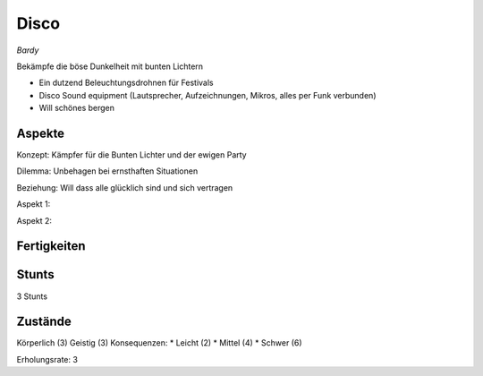 =====
Disco
=====

*Bardy*

Bekämpfe die böse Dunkelheit mit bunten Lichtern

* Ein dutzend Beleuchtungsdrohnen für Festivals
* Disco Sound equipment (Lautsprecher, Aufzeichnungen, Mikros, alles per Funk verbunden)

* Will schönes bergen

Aspekte
^^^^^^^

Konzept: Kämpfer für die Bunten Lichter und der ewigen Party

Dilemma: Unbehagen bei ernsthaften Situationen

Beziehung: Will dass alle glücklich sind und sich vertragen

Aspekt 1:

Aspekt 2:

Fertigkeiten
^^^^^^^^^^^^

.. hlist::
   :columns: 3

   * Athletik: 1
   * Bildung
   * Charisma: 4
   * Diebeskunst
   * Empathie: 3
   * Fahren: 1
   * Handwerk: 3
   * Heimlichkeit
   * Kontakte: 2
   * Kraft: 1
   * Kämpfen
   * Nachforschung
   * Provozieren
   * Ressourcen
   * Schießen: 2
   * Spezialwissen
   * Täuschung: 1
   * Wahrnehmung: 2
   * Wille

Stunts
^^^^^^

3 Stunts

Zustände
^^^^^^^^

Körperlich (3)
Geistig (3)
Konsequenzen:
* Leicht (2)
* Mittel (4)
* Schwer (6)

Erholungsrate: 3